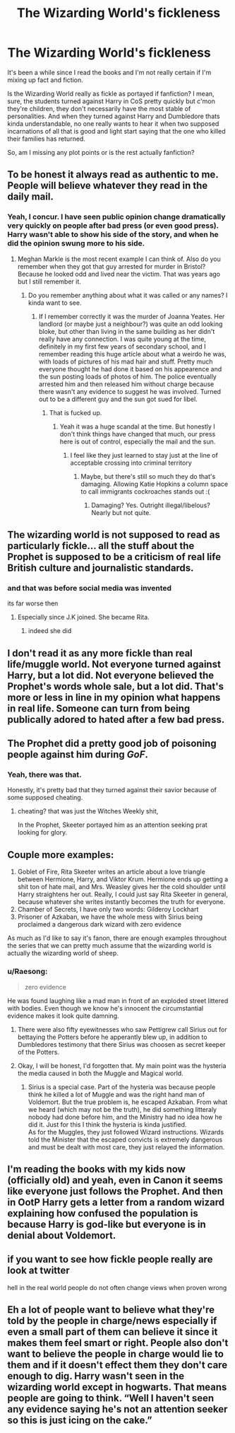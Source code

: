 #+TITLE: The Wizarding World's fickleness

* The Wizarding World's fickleness
:PROPERTIES:
:Author: Daimos_Darvannis
:Score: 6
:DateUnix: 1555033097.0
:DateShort: 2019-Apr-12
:FlairText: Request
:END:
It's been a while since I read the books and I'm not really certain if I'm mixing up fact and fiction.

Is the Wizarding World really as fickle as portayed if fanfiction? I mean, sure, the students turned against Harry in CoS pretty quickly but c'mon they're children, they don't necessarily have the most stable of personalities. And when they turned against Harry and Dumbledore thats kinda understandable, no one really wants to hear it when two supposed incarnations of all that is good and light start saying that the one who killed their families has returned.

So, am I missing any plot points or is the rest actually fanfiction?


** To be honest it always read as authentic to me. People will believe whatever they read in the daily mail.
:PROPERTIES:
:Author: FloreatCastellum
:Score: 14
:DateUnix: 1555051925.0
:DateShort: 2019-Apr-12
:END:

*** Yeah, I concur. I have seen public opinion change dramatically very quickly on people after bad press (or even good press). Harry wasn't able to show his side of the story, and when he did the opinion swung more to his side.
:PROPERTIES:
:Author: elizabnthe
:Score: 3
:DateUnix: 1555053514.0
:DateShort: 2019-Apr-12
:END:

**** Meghan Markle is the most recent example I can think of. Also do you remember when they got that guy arrested for murder in Bristol? Because he looked odd and lived near the victim. That was years ago but I still remember it.
:PROPERTIES:
:Author: FloreatCastellum
:Score: 3
:DateUnix: 1555054576.0
:DateShort: 2019-Apr-12
:END:

***** Do you remember anything about what it was called or any names? I kinda want to see.
:PROPERTIES:
:Author: Garanar
:Score: 1
:DateUnix: 1555074122.0
:DateShort: 2019-Apr-12
:END:

****** If I remember correctly it was the murder of Joanna Yeates. Her landlord (or maybe just a neighbour?) was quite an odd looking bloke, but other than living in the same building as her didn't really have any connection. I was quite young at the time, definitely in my first few years of secondary school, and I remember reading this huge article about what a weirdo he was, with loads of pictures of his mad hair and stuff. Pretty much everyone thought he had done it based on his appearence and the sun posting loads of photos of him. The police eventually arrested him and then released him without charge because there wasn't any evidence to suggest he was involved. Turned out to be a different guy and the sun got sued for libel.
:PROPERTIES:
:Author: FloreatCastellum
:Score: 3
:DateUnix: 1555074460.0
:DateShort: 2019-Apr-12
:END:

******* That is fucked up.
:PROPERTIES:
:Author: Garanar
:Score: 2
:DateUnix: 1555075353.0
:DateShort: 2019-Apr-12
:END:

******** Yeah it was a huge scandal at the time. But honestly I don't think things have changed that much, our press here is out of control, especially the mail and the sun.
:PROPERTIES:
:Author: FloreatCastellum
:Score: 2
:DateUnix: 1555075413.0
:DateShort: 2019-Apr-12
:END:

********* I feel like they just learned to stay just at the line of acceptable crossing into criminal territory
:PROPERTIES:
:Author: Garanar
:Score: 1
:DateUnix: 1555075481.0
:DateShort: 2019-Apr-12
:END:

********** Maybe, but there's still so much they do that's damaging. Allowing Katie Hopkins a column space to call immigrants cockroaches stands out :(
:PROPERTIES:
:Author: FloreatCastellum
:Score: 3
:DateUnix: 1555076981.0
:DateShort: 2019-Apr-12
:END:

*********** Damaging? Yes. Outright illegal/libelous? Nearly but not quite.
:PROPERTIES:
:Author: Garanar
:Score: 2
:DateUnix: 1555079087.0
:DateShort: 2019-Apr-12
:END:


** The wizarding world is not supposed to read as particularly fickle... all the stuff about the Prophet is supposed to be a criticism of real life British culture and journalistic standards.
:PROPERTIES:
:Author: Taure
:Score: 18
:DateUnix: 1555048721.0
:DateShort: 2019-Apr-12
:END:

*** and that was before social media was invented

its far worse then
:PROPERTIES:
:Author: CommanderL3
:Score: 6
:DateUnix: 1555060490.0
:DateShort: 2019-Apr-12
:END:

**** Especially since J.K joined. She became Rita.
:PROPERTIES:
:Author: JaimeJabs
:Score: 4
:DateUnix: 1555076104.0
:DateShort: 2019-Apr-12
:END:

***** indeed she did
:PROPERTIES:
:Author: CommanderL3
:Score: 1
:DateUnix: 1555076512.0
:DateShort: 2019-Apr-12
:END:


** I don't read it as any more fickle than real life/muggle world. Not everyone turned against Harry, but a lot did. Not everyone believed the Prophet's words whole sale, but a lot did. That's more or less in line in my opinion what happens in real life. Someone can turn from being publically adored to hated after a few bad press.
:PROPERTIES:
:Author: elizabnthe
:Score: 4
:DateUnix: 1555053422.0
:DateShort: 2019-Apr-12
:END:


** The Prophet did a pretty good job of poisoning people against him during /GoF/.
:PROPERTIES:
:Author: jeffala
:Score: 7
:DateUnix: 1555039956.0
:DateShort: 2019-Apr-12
:END:

*** Yeah, there was that.

Honestly, it's pretty bad that they turned against their savior because of some supposed cheating.
:PROPERTIES:
:Author: Daimos_Darvannis
:Score: 2
:DateUnix: 1555041105.0
:DateShort: 2019-Apr-12
:END:

**** cheating? that was just the Witches Weekly shit,

In the Prophet, Skeeter portayed him as an attention seeking prat looking for glory.
:PROPERTIES:
:Author: SecretAgendaMan
:Score: 5
:DateUnix: 1555047930.0
:DateShort: 2019-Apr-12
:END:


** Couple more examples:

1. Goblet of Fire, Rita Skeeter writes an article about a love triangle between Hermione, Harry, and Viktor Krum. Hermione ends up getting a shit ton of hate mail, and Mrs. Weasley gives her the cold shoulder until Harry straightens her out. Really, I could just say Rita Skeeter in general, because whatever she writes instantly becomes the truth for everyone.
2. Chamber of Secrets, I have only two words: Gilderoy Lockhart
3. Prisoner of Azkaban, we have the whole mess with Sirius being proclaimed a dangerous dark wizard with zero evidence

As much as I'd like to say it's fanon, there are enough examples throughout the series that we can pretty much assume that the wizarding world is actually the wizarding world of sheep.
:PROPERTIES:
:Author: JustASimpleLady
:Score: 7
:DateUnix: 1555044305.0
:DateShort: 2019-Apr-12
:END:

*** u/Raesong:
#+begin_quote
  zero evidence
#+end_quote

He was found laughing like a mad man in front of an exploded street littered with bodies. Even though we know he's innocent the circumstantial evidence makes it look quite damning.
:PROPERTIES:
:Author: Raesong
:Score: 4
:DateUnix: 1555062435.0
:DateShort: 2019-Apr-12
:END:

**** There were also fifty eyewitnesses who saw Pettigrew call Sirius out for bettaying the Potters before he apperantly blew up, in addition to Dumbledores testimony that there Sirius was choosen as secret keeper of the Potters.
:PROPERTIES:
:Author: aAlouda
:Score: 3
:DateUnix: 1555072543.0
:DateShort: 2019-Apr-12
:END:


**** Okay, I will be honest, I'd forgotten that. My main point was the hysteria the media caused in both the Muggle and Magical world.
:PROPERTIES:
:Author: JustASimpleLady
:Score: 1
:DateUnix: 1555063087.0
:DateShort: 2019-Apr-12
:END:

***** Sirius is a special case. Part of the hysteria was because people think he killed a lot of Muggle and was the right hand man of Voldemort. But the true problem is, he escaped Azkaban. From what we heard (which may not be the truth), he did something litteraly nobody had done before him, and the Ministry had no idea how he did it. Just for this I think the hysteria is kinda justified.\\
As for the Muggles, they just followed Wizard instructions. Wizards told the Minister that the escaped convicts is extremely dangerous and must be dealt with most care, they just relayed the information.
:PROPERTIES:
:Author: PlusMortgage
:Score: 2
:DateUnix: 1555067623.0
:DateShort: 2019-Apr-12
:END:


** I'm reading the books with my kids now (officially old) and yeah, even in Canon it seems like everyone just follows the Prophet. And then in OotP Harry gets a letter from a random wizard explaining how confused the population is because Harry is god-like but everyone is in denial about Voldemort.
:PROPERTIES:
:Author: Parkstyx
:Score: 3
:DateUnix: 1555043325.0
:DateShort: 2019-Apr-12
:END:


** if you want to see how fickle people really are look at twitter

hell in the real world people do not often change views when proven wrong
:PROPERTIES:
:Author: CommanderL3
:Score: 2
:DateUnix: 1555060538.0
:DateShort: 2019-Apr-12
:END:


** Eh a lot of people want to believe what they're told by the people in charge/news especially if even a small part of them can believe it since it makes them feel smart or right. People also don't want to believe the people in charge would lie to them and if it doesn't effect them they don't care enough to dig. Harry wasn't seen in the wizarding world except in hogwarts. That means people are going to think. “Well I haven't seen any evidence saying he's not an attention seeker so this is just icing on the cake.”
:PROPERTIES:
:Author: Garanar
:Score: 2
:DateUnix: 1555074368.0
:DateShort: 2019-Apr-12
:END:
